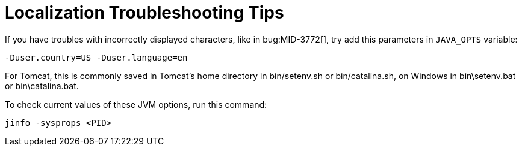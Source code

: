 = Localization Troubleshooting Tips
:page-wiki-name: Localization Troubleshooting Tips
:page-wiki-id: 24085338
:page-wiki-metadata-create-user: petr.gasparik
:page-wiki-metadata-create-date: 2017-02-28T13:45:02.740+01:00
:page-wiki-metadata-modify-user: semancik
:page-wiki-metadata-modify-date: 2019-04-24T08:36:32.522+02:00
:page-upkeep-status: orange

If you have troubles with incorrectly displayed characters, like in bug:MID-3772[], try add this parameters in `JAVA_OPTS` variable:

----
-Duser.country=US -Duser.language=en
----

For Tomcat, this is commonly saved in Tomcat's home directory in bin/setenv.sh or bin/catalina.sh, on Windows in bin\setenv.bat or bin\catalina.bat.

To check current values of these JVM options, run this command:

----
jinfo -sysprops <PID>
----

